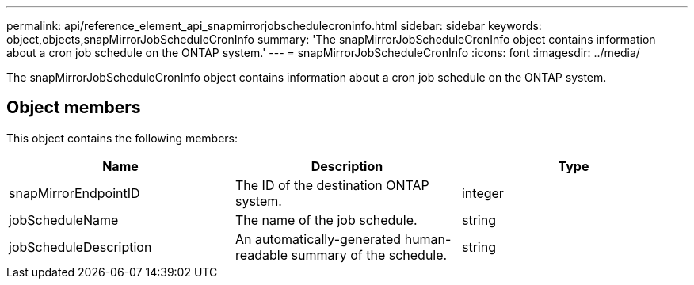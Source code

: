 ---
permalink: api/reference_element_api_snapmirrorjobschedulecroninfo.html
sidebar: sidebar
keywords: object,objects,snapMirrorJobScheduleCronInfo
summary: 'The snapMirrorJobScheduleCronInfo object contains information about a cron job schedule on the ONTAP system.'
---
= snapMirrorJobScheduleCronInfo
:icons: font
:imagesdir: ../media/

[.lead]
The snapMirrorJobScheduleCronInfo object contains information about a cron job schedule on the ONTAP system.

== Object members

This object contains the following members:

[options="header"]
|===
|Name |Description |Type
a|
snapMirrorEndpointID
a|
The ID of the destination ONTAP system.
a|
integer
a|
jobScheduleName
a|
The name of the job schedule.
a|
string
a|
jobScheduleDescription
a|
An automatically-generated human-readable summary of the schedule.
a|
string
|===
